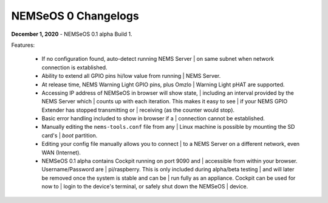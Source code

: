 NEMSeOS 0 Changelogs
====================

**December 1, 2020** - NEMSeOS 0.1 alpha Build 1.

Features:

  - If no configuration found, auto-detect running NEMS Server
    | on same subnet when network connection is extablished.
  - Ability to extend all GPIO pins hi/low value from running
    | NEMS Server.
  - At release time, NEMS Warning Light GPIO pins, plus Omzlo
    | Warning Light pHAT are supported.
  - Accessing IP address of NEMSeOS in browser will show state,
    | including an interval provided by the NEMS Server which
    | counts up with each iteration. This makes it easy to see
    | if your NEMS GPIO Extender has stopped transmitting or
    | receiving (as the counter would stop).
  - Basic error handling included to show in browser if a
    | connection cannot be established.
  - Manually editing the ``nems-tools.conf`` file from any
    | Linux machine is possible by mounting the SD card's
    | *boot* partition.
  - Editing your config file manually allows you to connect
    | to a NEMS Server on a different network, even WAN (Internet).
  - NEMSeOS 0.1 alpha contains Cockpit running on port 9090 and
    | accessible from within your browser. Username/Password are
    | pi/raspberry. This is only included during alpha/beta testing
    | and will later be removed once the system is stable and can be
    | run fully as an appliance. Cockpit can be used for now to
    | login to the device's terminal, or safely shut down the NEMSeOS
    | device.
